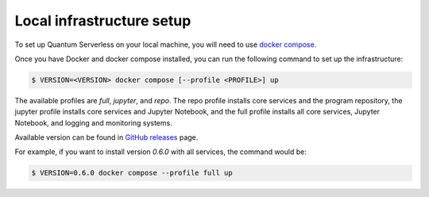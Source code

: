 ==========================
Local infrastructure setup
==========================

To set up Quantum Serverless on your local machine, you will need to use `docker compose`_.

.. _docker compose: https://docs.docker.com/compose/

Once you have Docker and docker compose installed, you can run the following command to set up the infrastructure:

.. code-block::

        $ VERSION=<VERSION> docker compose [--profile <PROFILE>] up

The available profiles are `full`, `jupyter`, and `repo`.
The repo profile installs core services and the program repository,
the jupyter profile installs core services and Jupyter Notebook,
and the full profile installs all core services,
Jupyter Notebook, and logging and monitoring systems.

Available version can be found in `GitHub releases`_ page.

.. _GitHub releases: https://github.com/Qiskit-Extensions/quantum-serverless/releases

For example, if you want to install version `0.6.0` with all services,
the command would be:

.. code-block::

        $ VERSION=0.6.0 docker compose --profile full up
